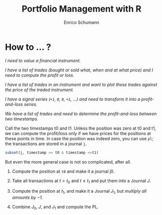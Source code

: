 #+TITLE: Portfolio Management with R
#+AUTHOR: Enrico Schumann

* How to ... ?

/I need to value a financial instrument./


/I have a list of trades (bought or sold what, when and at what price)
and I need to compute the profit or loss./



/I have a list of trades in an instrument and want to plot these
  trades against the price of the traded instrument./


/I have a signal series (=+1=, =0=, =0=, =+1=, ...) and need to
  transform it into a profit-and-loss series./


/We have a list of trades and need to determine the
  profit-and-loss between two timestamps./


Call the two timestamps t0 and t1.  Unless the position was zero at t0
and t1, we can compute the profit/loss only if we have prices for the
positions at these points in time.  In case the position was indeed
zero, you can use =pl=; the transactions are stored in a journal =j=.

#+BEGIN_SRC R :eval never
subset(j, timestamp >= t0 & timestamp <=t1)
#+END_SRC

But even the more general case is not so complicated, after all.

1. Compute the position at =t0= and make it a journal j0.
  
2. Take all transactions at $t > t_\mathrm{0}$ and $t \leq
   t_\mathrm{1}$ and put them into a Journal $J$.

3. Compute the position at $t_\mathrm{1}$, and make it a Journal
   $J_1$, but \emph{multiply all amounts by $-1$}.

4. Combine $J_0$, $J$, and $J_1$ and compute the PL.


